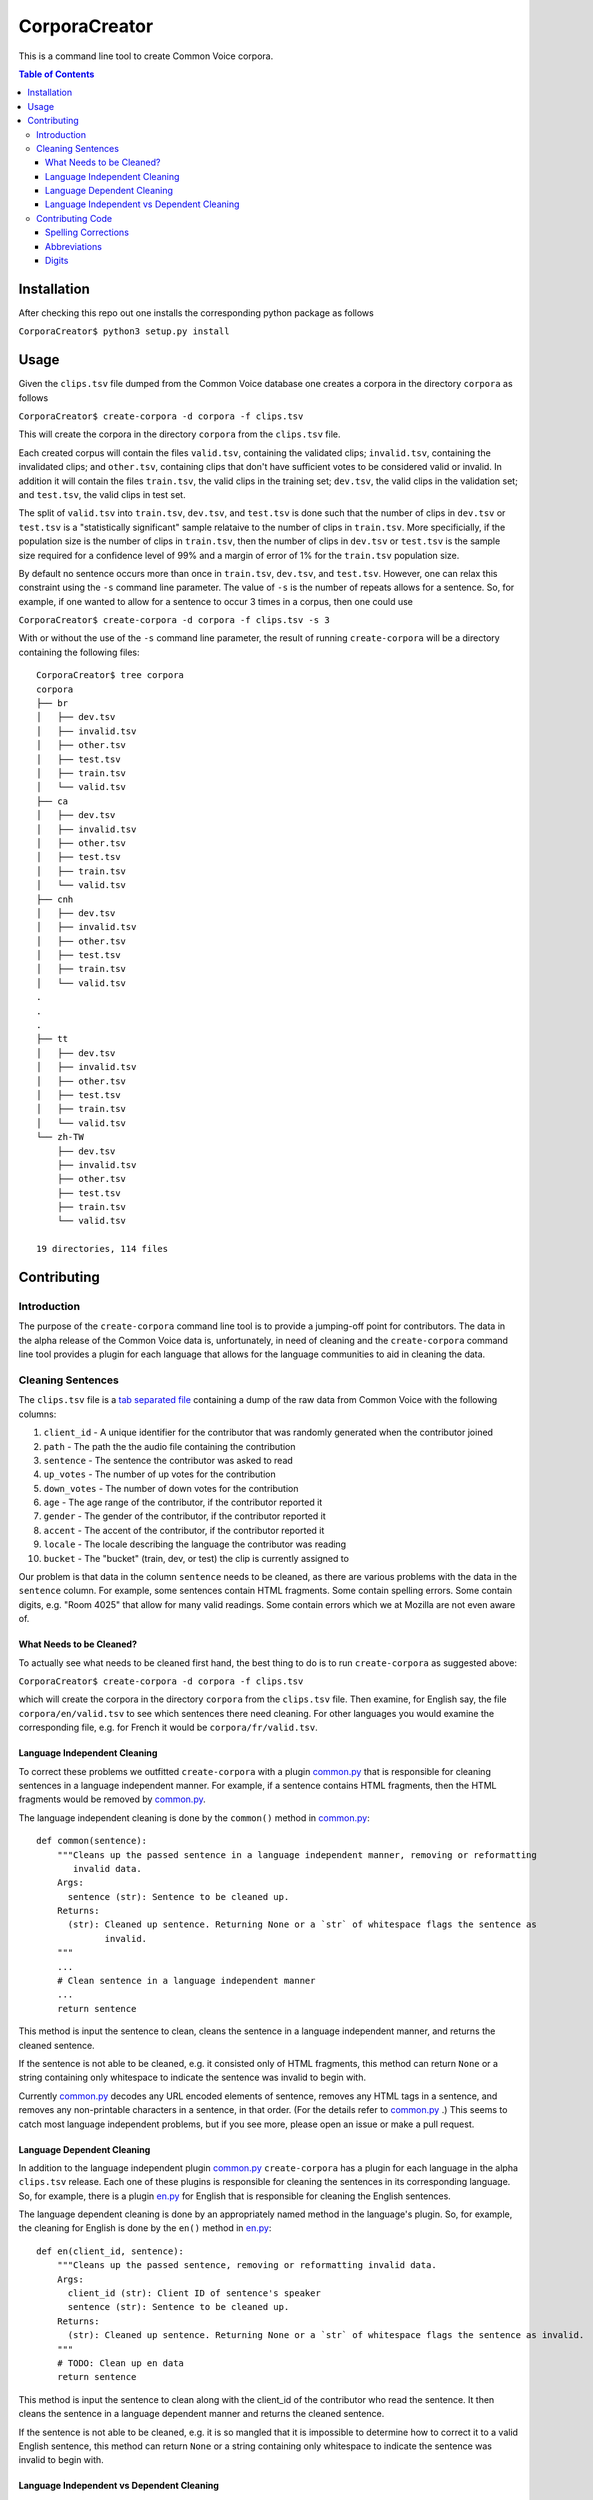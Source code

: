 ==============
CorporaCreator
==============

This is a command line tool to create Common Voice corpora.

.. contents:: Table of Contents


Installation
===========

After checking this repo out one installs the corresponding python package as follows

``CorporaCreator$ python3 setup.py install``


Usage
===========


Given the ``clips.tsv`` file dumped from the Common Voice database one creates a corpora in the directory ``corpora`` as follows

``CorporaCreator$ create-corpora -d corpora -f clips.tsv``

This will create the corpora in the directory ``corpora`` from the ``clips.tsv`` file.

Each created corpus will contain the files ``valid.tsv``, containing the validated clips; ``invalid.tsv``, containing the invalidated clips; and ``other.tsv``, containing clips that don't have sufficient votes to be considered valid or invalid. In addition it will contain the files ``train.tsv``, the valid clips in the training set; ``dev.tsv``, the valid clips in the validation set; and ``test.tsv``, the valid clips in test set.

The split of ``valid.tsv`` into ``train.tsv``, ``dev.tsv``, and ``test.tsv`` is done such that the number of clips in ``dev.tsv`` or ``test.tsv`` is a "statistically significant" sample relataive to the number of clips in ``train.tsv``. More specificially, if the population size is the number of clips in ``train.tsv``, then the number of clips in ``dev.tsv`` or ``test.tsv`` is the sample size required for a confidence level of 99% and a margin of error of 1% for the ``train.tsv`` population size.

By default no sentence occurs more than once in ``train.tsv``, ``dev.tsv``, and ``test.tsv``. However, one can relax this constraint using the ``-s`` command line parameter. The value of ``-s`` is the number of repeats allows for a sentence. So, for example, if one wanted to allow for a sentence to occur 3 times in a corpus, then one could use

``CorporaCreator$ create-corpora -d corpora -f clips.tsv -s 3``

With or without the use of the ``-s`` command line parameter, the result of running ``create-corpora`` will be a directory containing the following files::

    CorporaCreator$ tree corpora
    corpora
    ├── br
    │   ├── dev.tsv
    │   ├── invalid.tsv
    │   ├── other.tsv
    │   ├── test.tsv
    │   ├── train.tsv
    │   └── valid.tsv
    ├── ca
    │   ├── dev.tsv
    │   ├── invalid.tsv
    │   ├── other.tsv
    │   ├── test.tsv
    │   ├── train.tsv
    │   └── valid.tsv
    ├── cnh
    │   ├── dev.tsv
    │   ├── invalid.tsv
    │   ├── other.tsv
    │   ├── test.tsv
    │   ├── train.tsv
    │   └── valid.tsv
    .
    .
    .
    ├── tt
    │   ├── dev.tsv
    │   ├── invalid.tsv
    │   ├── other.tsv
    │   ├── test.tsv
    │   ├── train.tsv
    │   └── valid.tsv
    └── zh-TW
        ├── dev.tsv
        ├── invalid.tsv
        ├── other.tsv
        ├── test.tsv
        ├── train.tsv
        └── valid.tsv
    
    19 directories, 114 files


Contributing
===========

Introduction
------------

The purpose of the ``create-corpora`` command line tool is to provide a jumping-off point for contributors. The data in the alpha release of the Common Voice data is, unfortunately, in need of cleaning and the ``create-corpora`` command line tool provides a plugin for each language that allows for the language communities to aid in cleaning the data.


Cleaning Sentences
------------------

The ``clips.tsv`` file is a `tab separated file`_ containing a dump of the raw data from Common Voice with the following columns:

1) ``client_id`` - A unique identifier for the contributor that was randomly generated when the contributor joined
2) ``path`` - The path the the audio file containing the contribution
3) ``sentence`` - The sentence the contributor was asked to read
4) ``up_votes`` - The number of up votes for the contribution
5) ``down_votes`` - The number of down votes for the contribution
6) ``age`` - The age range of the contributor, if the contributor reported it
7) ``gender`` - The gender of the contributor, if the contributor reported it
8) ``accent`` - The accent of the contributor, if the contributor reported it
9) ``locale`` - The locale describing the language the contributor was reading
10) ``bucket`` - The "bucket" (train, dev, or test) the clip is currently assigned to

Our problem is that data in the column ``sentence`` needs to be cleaned, as there are various problems with the data in the ``sentence`` column. For example, some sentences contain HTML fragments. Some contain spelling errors. Some contain digits, e.g. "Room 4025" that allow for many valid readings. Some contain errors which we at Mozilla are not even aware of.

What Needs to be Cleaned?
`````````````````````````

To actually see what needs to be cleaned first hand, the best thing to do is to run ``create-corpora`` as suggested above:

``CorporaCreator$ create-corpora -d corpora -f clips.tsv``

which will create the corpora in the directory ``corpora`` from the ``clips.tsv`` file. Then examine, for English say, the file ``corpora/en/valid.tsv`` to see which sentences there need cleaning. For other languages you would examine the corresponding file, e.g. for French it would be ``corpora/fr/valid.tsv``.

Language Independent Cleaning
``````````````````````````````

To correct these problems we outfitted ``create-corpora`` with a plugin `common.py`_ that is responsible for cleaning sentences in a language independent manner. For example, if a sentence contains HTML fragments, then the HTML fragments would be removed by `common.py`_.

The language independent cleaning is done by the ``common()`` method in `common.py`_:

::

    def common(sentence):
        """Cleans up the passed sentence in a language independent manner, removing or reformatting
           invalid data.
        Args:
          sentence (str): Sentence to be cleaned up.
        Returns:
          (str): Cleaned up sentence. Returning None or a `str` of whitespace flags the sentence as
                 invalid.
        """
        ...
        # Clean sentence in a language independent manner
        ...
        return sentence

This method is input the sentence to clean, cleans the sentence in a language independent manner, and returns the cleaned sentence.

If the sentence is not able to be cleaned, e.g. it consisted only of HTML fragments, this method can return ``None`` or a string containing only whitespace to indicate the sentence was invalid to begin with.

Currently `common.py`_ decodes any URL encoded elements of sentence, removes any HTML tags in a sentence, and removes any non-printable characters in a sentence, in that order. (For the details refer to `common.py`_ .) This seems to catch most language independent problems, but if you see more, please open an issue or make a pull request.


Language Dependent Cleaning
``````````````````````````````

In addition to the language independent plugin `common.py`_  ``create-corpora`` has a plugin for each language in the alpha ``clips.tsv`` release. Each one of these plugins is responsible for cleaning the sentences in its corresponding language. So, for example, there is a plugin `en.py`_ for English that is responsible for cleaning the English sentences.

The language dependent cleaning is done by an appropriately named method in the language's plugin. So, for example, the cleaning for English is done by the ``en()`` method in `en.py`_:

::

    def en(client_id, sentence):
        """Cleans up the passed sentence, removing or reformatting invalid data.
        Args:
          client_id (str): Client ID of sentence's speaker
          sentence (str): Sentence to be cleaned up.
        Returns:
          (str): Cleaned up sentence. Returning None or a `str` of whitespace flags the sentence as invalid.
        """
        # TODO: Clean up en data
        return sentence

This method is input the sentence to clean along with the client_id of the contributor who read the sentence. It then cleans the sentence in a language dependent manner and returns the cleaned sentence.

If the sentence is not able to be cleaned, e.g. it is so mangled that it is impossible to determine how to correct it to a valid English sentence, this method can return ``None`` or a string containing only whitespace to indicate the sentence was invalid to begin with.


Language Independent vs Dependent Cleaning
``````````````````````````````````````````

Of note is that in the language dependent case the method that does the cleaning takes not only the sentence but also the client_id of the contributor who read the sentence. In the language independent case this client_id was not present. However, for the language dependent case it's unfortunately required.

A sentence may contain text which is able to be read in many different, but valid, ways. For example, the sentence "I am in room 4025." can be validly read as "I am in room four oh two five". Equivalently, a valid reading is: "I am in room four zero two five". There are also other valid readings: "I am in room forty twenty five.", "I am in room four thousand twenty five."... To actually determine which of these readings a particular contributor gave, you have to listen to the audio, determine what they said, then replace the digits with text reflecting the contributor's reading, returning this cleaned sentence.


Contributing Code
-----------------

If you are interested in helping clean sentences for a particular language, or even cleaning in a language independent manner in `common.py`_  you can make a pull request that includes your changes. Here we will look at some common ways to correct sentences.


Spelling Corrections
````````````````````

Suppose you found that one, or more English sentences had a misspelling of the word "masquerade" as "masqurade" (sic). As this is concerned with the English language you would write code in the `en.py`_ plugin. A simple solution would be to replace all occurrences of "masqurade" (sic) with "masquerade" in every sentence. One could do this as follows:

::

    def en(client_id, sentence):
        """Cleans up the passed sentence, removing or reformatting invalid data.
        Args:
          client_id (str): Client ID of sentence's speaker
          sentence (str): Sentence to be cleaned up.
        Returns:
          (str): Cleaned up sentence. Returning None or a `str` of whitespace flags the sentence as invalid.
        """
        sentence = sentence.replace("masqurade", "masquerade")
        # TODO: Clean up en data
        return sentence

what you have to be careful about, and which is a complexity that this simple example ignores, is that the word you are replacing can not appear in a context where the replacement is invalid. For example, if "the" were mistyped as "teh", then doing the same replacement of "teh" with "the" would run the risk of converting "tehran" to "theran", an undesired consequence. So you have to be careful.


Abbreviations
`````````````

Suppose you found that one, or more English sentences used the abbreviation "STT" for "speech-to-text". Some people may have read "STT" as the letters "S T T". However, some may have known the abbreviation and read this as "speech-to-text". To determine which was done you have to head the audio for each reading and write code that handles each contributor individually.

One could do this as follows:

::

    def en(client_id, sentence):
        """Cleans up the passed sentence, removing or reformatting invalid data.
        Args:
          client_id (str): Client ID of sentence's speaker
          sentence (str): Sentence to be cleaned up.
        Returns:
          (str): Cleaned up sentence. Returning None or a `str` of whitespace flags the sentence as invalid.
        """
        if client_id == "8d59b8879856":
            sentence = sentence.replace("STT", "speech-to-text")
        if client_id == "48f3620be0fa":
            sentence = sentence.replace("STT", "S T T")
        # TODO: Clean up en data
        return sentence

To actually hear the audio, you have to request the audio from Mozilla. (See the information distributed with the alpha release as to how to obtain the audio.)

Once you have obtained the audio, you can hear the audio for a given sentence and client_id pair by finding the row corresponding to the sentence + client_id pair in ``clips.tsv``, finding the ``path`` in that row, then playing the file corresponding to the row's ``path`` in the downloaded audio.


Digits
``````

Suppose you found that one, or more English sentences used the text "room 4025". Some people may have read "room 4025" as "room four oh two five", some as "room four zero two five", some in a completely different way. Again, to determine which way the digits were read, you have to hear the audio for each reading and write code that handles each contributor individually.

One could do this as follows:

::

    def en(client_id, sentence):
        """Cleans up the passed sentence, removing or reformatting invalid data.
        Args:
          client_id (str): Client ID of sentence's speaker
          sentence (str): Sentence to be cleaned up.
        Returns:
          (str): Cleaned up sentence. Returning None or a `str` of whitespace flags the sentence as invalid.
        """
        if client_id == "8d59b8879856":
            sentence = sentence.replace("room 4025", "room four oh two five")
        if client_id == "48f3620be0fa":
            sentence = sentence.replace("room 4025", "room four zero two five")
        # TODO: Clean up en data
        return sentence

To actually hear the audio, you have to request the audio from Mozilla. (See the information distributed with the alpha release as to how to obtain the audio.)

As in the case of abbreviations, you can hear the audio for a given sentence and client_id pair by finding the row corresponding to the sentence + client_id pair in ``clips.tsv``, finding the ``path`` in that row, then playing the file corresponding to the row's ``path`` in the downloaded audio.

.. _tab separated file: https://en.wikipedia.org/wiki/Tab-separated_values
.. _common.py: https://github.com/mozilla/CorporaCreator/blob/master/src/corporacreator/preprocessors/common.py
.. _en.py: https://github.com/mozilla/CorporaCreator/blob/master/src/corporacreator/preprocessors/en.py
